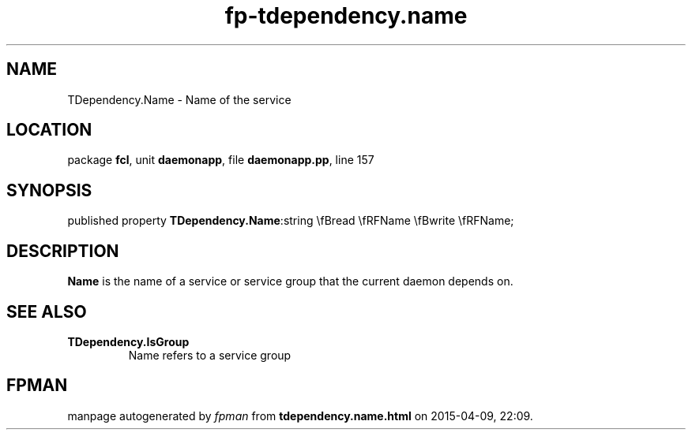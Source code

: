 .\" file autogenerated by fpman
.TH "fp-tdependency.name" 3 "2014-03-14" "fpman" "Free Pascal Programmer's Manual"
.SH NAME
TDependency.Name - Name of the service
.SH LOCATION
package \fBfcl\fR, unit \fBdaemonapp\fR, file \fBdaemonapp.pp\fR, line 157
.SH SYNOPSIS
published property  \fBTDependency.Name\fR:string \\fBread \\fRFName \\fBwrite \\fRFName;
.SH DESCRIPTION
\fBName\fR is the name of a service or service group that the current daemon depends on.


.SH SEE ALSO
.TP
.B TDependency.IsGroup
Name refers to a service group

.SH FPMAN
manpage autogenerated by \fIfpman\fR from \fBtdependency.name.html\fR on 2015-04-09, 22:09.

